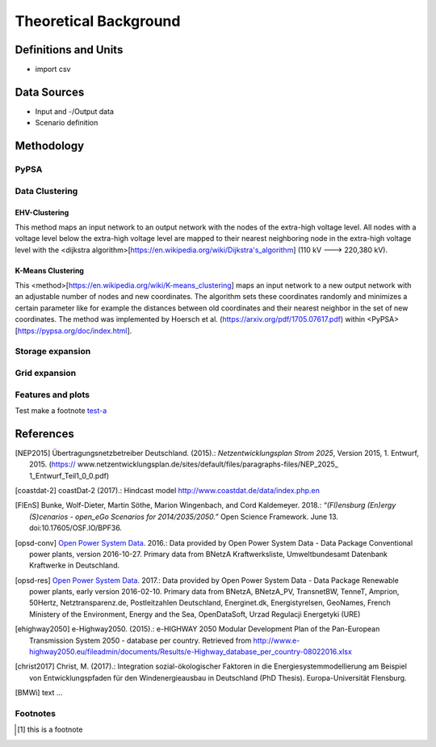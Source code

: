 ======================
Theoretical Background
======================




Definitions and Units
=====================

* import csv



Data Sources
============

* Input and -/Output data
* Scenario definition


Methodology
===========



PyPSA
------



Data Clustering
---------------

EHV-Clustering
^^^^^^^^^^^^^^

This method maps an input network to an output network with the nodes of
the extra-high voltage level. All nodes with a voltage level below the
extra-high voltage level are mapped to their nearest neighboring node in
the extra-high voltage level with the
<dijkstra algorithm>[https://en.wikipedia.org/wiki/Dijkstra's_algorithm]
(110 kV ---> 220,380 kV).

K-Means Clustering
^^^^^^^^^^^^^^^^^^

This <method>[https://en.wikipedia.org/wiki/K-means_clustering] maps an
input network to a new output network with an adjustable number of nodes
and new coordinates. The algorithm sets these coordinates randomly and
minimizes a certain parameter like for example the distances between old
coordinates and their nearest neighbor in the set of new coordinates.
The method was implemented by Hoersch et al.
(https://arxiv.org/pdf/1705.07617.pdf) within
<PyPSA>[https://pypsa.org/doc/index.html].


Storage expansion
-----------------


Grid expansion
--------------


Features and plots
------------------


Test make a footnote test-a_



References
==========

.. [NEP2015] Übertragungsnetzbetreiber Deutschland. (2015).:
    *Netzentwicklungsplan Strom 2025*, Version 2015, 1. Entwurf, 2015. (https://
    www.netzentwicklungsplan.de/sites/default/files/paragraphs-files/NEP_2025_
    1_Entwurf_Teil1_0_0.pdf)

.. [coastdat-2] coastDat-2 (2017).:
     Hindcast model http://www.coastdat.de/data/index.php.en

.. [FlEnS] Bunke, Wolf-Dieter, Martin Söthe, Marion Wingenbach, and Cord Kaldemeyer. 2018.:
    *“(Fl)ensburg (En)ergy (S)cenarios - open_eGo Scenarios for 2014/2035/2050.”* Open Science Framework. June 13. doi:10.17605/OSF.IO/BPF36.

.. [opsd-conv] `Open Power System Data <http://open-power-system-data.org/>`_. 2016.:
    Data provided by Open Power System Data - Data Package Conventional power plants, version 2016-10-27. Primary data from BNetzA Kraftwerksliste,
    Umweltbundesamt Datenbank Kraftwerke in Deutschland.

.. [opsd-res] `Open Power System Data <http://open-power-system-data.org/>`_. 2017.:
    Data provided by Open Power System Data - Data Package Renewable power plants, early version 2016-02-10. Primary data from BNetzA, BNetzA_PV, TransnetBW, TenneT, Amprion, 50Hertz, Netztransparenz.de, Postleitzahlen Deutschland, Energinet.dk, Energistyrelsen, GeoNames, French Ministery of the Environment, Energy and the Sea, OpenDataSoft, Urzad Regulacji Energetyki (URE)

.. [ehighway2050] e-Highway2050. (2015).:
     e-HIGHWAY 2050 Modular Development Plan of the Pan-European Transmission System 2050 - database per country.  Retrieved from http://www.e-highway2050.eu/fileadmin/documents/Results/e-Highway_database_per_country-08022016.xlsx

.. [christ2017] Christ, M. (2017).:
     Integration sozial-ökologischer Faktoren in die Energiesystemmodellierung am Beispiel von Entwicklungspfaden für den Windenergieausbau in Deutschland (PhD Thesis). Europa-Universität Flensburg.

.. [BMWi]  text ...



Footnotes
---------

.. [#test-a] this is a footnote
